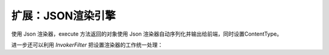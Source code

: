 扩展：JSON渲染引擎
------------------------------------

.. code-block:: java
    :linenos:

    /**
     * 使用 FastJson 作为序列化工具的 Json 渲染器
     * @version : 2016年1月3日
     * @author 赵永春 (zyc@hasor.net)
     */
    @Render("json")
    public class JsonRender implements RenderEngine {
        public boolean exist(String template) throws IOException {
            return true;
        }

        public void process(RenderInvoker renderData, Writer writer) throws Throwable {
            Object data = renderData.get(Invoker.RETURN_DATA_KEY);
            JSON.writeJSONString(writer, data);
        }
    }


使用 Json 渲染器，execute 方法返回的对象使用 Json 渲染器自动序列化并输出给前端，同时设置ContentType。

.. code-block:: java
    :linenos:

    @MappingTo("/helloAction.json")
    public class HelloAction {
        @Produces("json")
        public Object execute(RenderInvoker invoker) {
            invoker.renderType("json");
            return ...
        }
    }


进一步还可以利用 `InvokerFilter` 把设置渲染器的工作统一处理：

.. code-block:: java
    :linenos:

    @MappingTo("/helloAction.json")
    public class UseJsonInvokerFilter implements InvokerFilter {
        public Object doInvoke(Invoker invoker, InvokerChain chain) throws Throwable {
            ((RenderInvoker)invoker).renderType("json");
            return chain.doNext(invoker);
        }
    }
